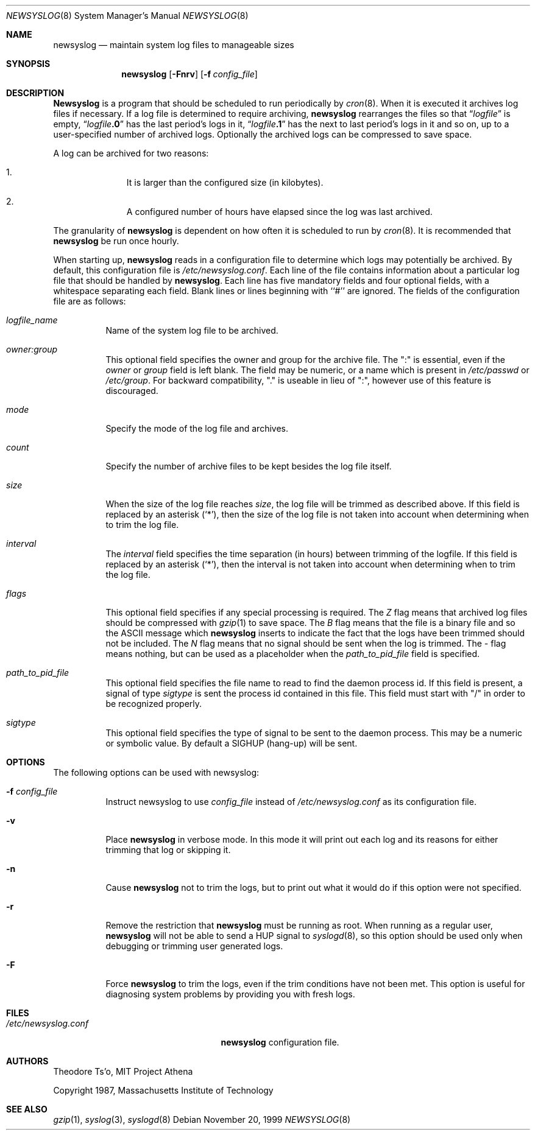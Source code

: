 .\"	$NetBSD: newsyslog.8,v 1.12 1999/12/29 06:54:01 cgd Exp $
.\"
.\" This file contains changes from the Open Software Foundation.
.\"
.\" from FreeBSD: newsyslog.8,v 1.14.2.1 1999/02/25 18:38:33 wollman Exp
.\"
.\" Copyright 1988, 1989 by the Massachusetts Institute of Technology
.\"
.\" Permission to use, copy, modify, and distribute this software
.\" and its documentation for any purpose and without fee is
.\" hereby granted, provided that the above copyright notice
.\" appear in all copies and that both that copyright notice and
.\" this permission notice appear in supporting documentation,
.\" and that the names of M.I.T. and the M.I.T. S.I.P.B. not be
.\" used in advertising or publicity pertaining to distribution
.\" of the software without specific, written prior permission.
.\" M.I.T. and the M.I.T. S.I.P.B. make no representations about
.\" the suitability of this software for any purpose.  It is
.\" provided "as is" without express or implied warranty.
.\"
.Dd November 20, 1999
.Dt NEWSYSLOG 8
.Os
.Sh NAME
.Nm newsyslog
.Nd maintain system log files to manageable sizes
.Sh SYNOPSIS
.Nm newsyslog
.Op Fl Fnrv
.Op Fl f Ar config_file
.Sh DESCRIPTION
.Nm Newsyslog
is a program that should be scheduled to run periodically by
.Xr cron 8 .
When it is executed it archives log files if necessary.  If a log file
is determined to require archiving,
.Nm
rearranges the files so that
.Dq Va logfile
is empty,
.Dq Va logfile Ns Li \&.0
has
the last period's logs in it,
.Dq Va logfile Ns Li \&.1
has the next to last
period's logs in it and so on, up to a user-specified number of
archived logs.  Optionally the archived logs can be compressed to save
space.
.Pp
A log can be archived for two reasons:
.Bl -enum -offset indent
.It
It is larger than the configured size (in kilobytes).
.It
A configured number of hours have elapsed since the log was last
archived.
.El
.Pp
The granularity of
.Nm
is dependent on how often it is scheduled to run by
.Xr cron 8 .
It is recommended that
.Nm
be run once hourly.
.Pp
When starting up,
.Nm
reads in a configuration file to determine which logs may potentially
be archived.
By default, this configuration file is
.Pa /etc/newsyslog.conf .
Each line of the file contains information about a particular log file
that should be handled by
.Nm newsyslog .
Each line has five mandatory fields and four optional fields, with a
whitespace separating each field.  Blank lines or lines beginning with
``#'' are ignored.  The fields of the configuration file are as
follows:
.Pp
.Bl -tag -width indent
.It Ar logfile_name
Name of the system log file to be archived.
.It Ar owner:group
This optional field specifies the owner and group for the archive file.
The ":" is essential, even if the
.Ar owner
or
.Ar group
field is left blank.  The field may be numeric, or a name which is
present in
.Pa /etc/passwd
or
.Pa /etc/group .
For backward compatibility, "." is useable in lieu of ":", however use of
this feature is discouraged.
.It Ar mode
Specify the mode of the log file and archives.
.It Ar count
Specify the number of archive files to be kept
besides the log file itself.
.It Ar size
When the size of the log file reaches
.Ar size ,
the log file will be trimmed as described above.  If this field
is replaced by an asterisk
.Pq Ql \&* ,
then the size of the log file is not taken into account
when determining when to trim the log file.
.It Ar interval
The
.Ar interval
field specifies the time separation (in hours) between trimming of the
logfile.  If this field
is replaced by an asterisk
.Pq Ql \&* ,
then the interval is not taken into account
when determining when to trim the log file.
.It Ar flags
This optional field specifies if any special processing is required.
The
.Ar Z
flag means that archived log files should be compressed with
.Xr gzip 1
to save space.
The
.Ar B
flag means that the file is a binary file and so the
.Tn ASCII
message which
.Nm
inserts to indicate the fact that the logs have been
trimmed should not be included.  The
.Ar N
flag means that no signal should be sent when the log is trimmed.  The
.Ar -
flag means nothing, but can be used as a placeholder when the
.Ar path_to_pid_file
field is specified.
.It Ar path_to_pid_file
This optional field specifies
the file name to read to find the daemon process id.  If this
field is present, a signal of type
.Ar sigtype
is sent the process id contained in this
file.  This field must start with "/" in order to be recognized
properly.
.It Ar sigtype
This optional field specifies the type of signal to be sent to the daemon
process.  This may be a numeric or symbolic value.  By default
a SIGHUP (hang-up) will be sent.
.El
.Sh OPTIONS
The following options can be used with newsyslog:
.Bl -tag -width indent
.It Fl f Ar config_file
Instruct newsyslog to use
.Ar config_file
instead of
.Pa /etc/newsyslog.conf
as its configuration file.
.It Fl v
Place
.Nm
in verbose mode.  In this mode it will print out each log and its
reasons for either trimming that log or skipping it.
.It Fl n
Cause
.Nm
not to trim the logs, but to print out what it would do if this option
were not specified.
.It Fl r
Remove the restriction that
.Nm
must be running as root.  When running as a regular user,
.Nm
will not be able to send a HUP signal to
.Xr syslogd 8 ,
so this option should be used only when debugging or trimming user generated
logs.
.It Fl F
Force
.Nm
to trim the logs, even if the trim conditions have not been met.  This
option is useful for diagnosing system problems by providing you with
fresh logs.
.El
.Sh FILES
.Bl -tag -width /etc/newsyslog.confxxxx -compact
.It Pa /etc/newsyslog.conf
.Nm
configuration file.
.El
.Sh AUTHORS
.An Theodore Ts'o ,
MIT Project Athena
.Pp
Copyright 1987, Massachusetts Institute of Technology
.Sh SEE ALSO
.Xr gzip 1 ,
.Xr syslog 3 ,
.Xr syslogd 8

